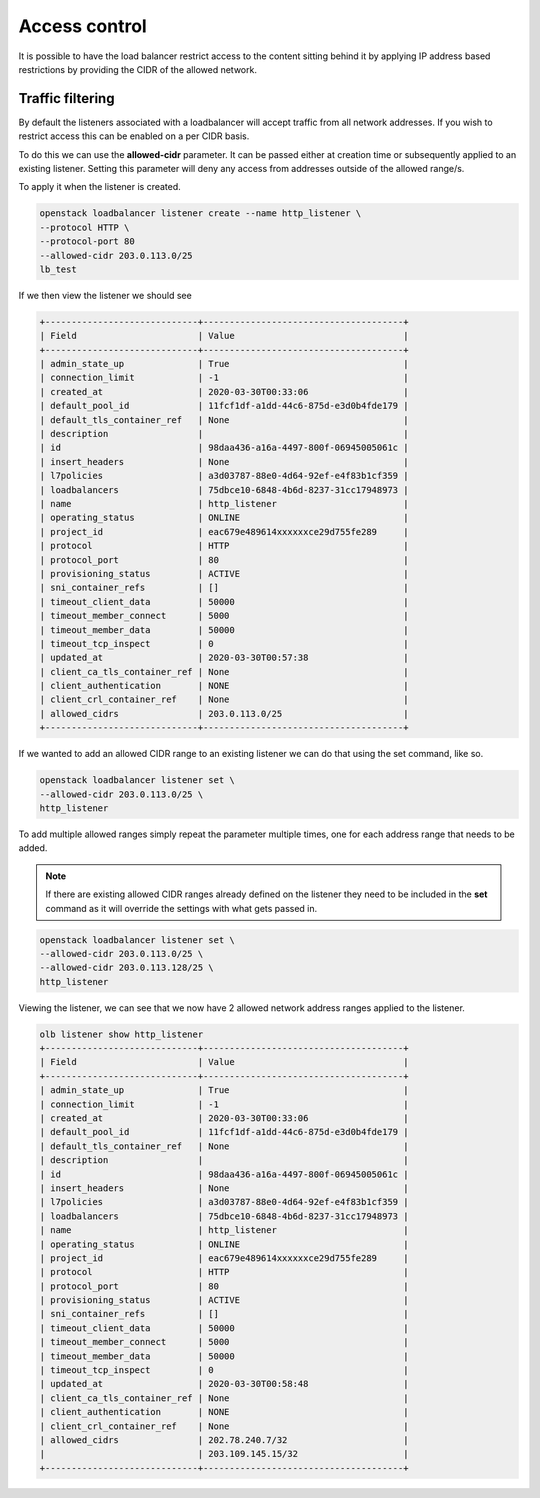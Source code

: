 ##############
Access control
##############


It is possible to have the load balancer restrict access to the content sitting
behind it by applying IP address based restrictions by providing the CIDR of the
allowed network.

*****************
Traffic filtering
*****************

By default the listeners associated with a loadbalancer will accept traffic
from all network addresses. If you wish to restrict access this can be enabled
on a per CIDR basis.

To do this we can use the **allowed-cidr** parameter. It can be passed
either at creation time or subsequently applied to an existing listener. Setting
this parameter will deny any access from addresses outside of the allowed
range/s.

To apply it when the listener is created.

.. code-block:: bash

    openstack loadbalancer listener create --name http_listener \
    --protocol HTTP \
    --protocol-port 80
    --allowed-cidr 203.0.113.0/25
    lb_test

If we then view the listener we should see

.. code-block:: bash

    +-----------------------------+--------------------------------------+
    | Field                       | Value                                |
    +-----------------------------+--------------------------------------+
    | admin_state_up              | True                                 |
    | connection_limit            | -1                                   |
    | created_at                  | 2020-03-30T00:33:06                  |
    | default_pool_id             | 11fcf1df-a1dd-44c6-875d-e3d0b4fde179 |
    | default_tls_container_ref   | None                                 |
    | description                 |                                      |
    | id                          | 98daa436-a16a-4497-800f-06945005061c |
    | insert_headers              | None                                 |
    | l7policies                  | a3d03787-88e0-4d64-92ef-e4f83b1cf359 |
    | loadbalancers               | 75dbce10-6848-4b6d-8237-31cc17948973 |
    | name                        | http_listener                        |
    | operating_status            | ONLINE                               |
    | project_id                  | eac679e489614xxxxxxce29d755fe289     |
    | protocol                    | HTTP                                 |
    | protocol_port               | 80                                   |
    | provisioning_status         | ACTIVE                               |
    | sni_container_refs          | []                                   |
    | timeout_client_data         | 50000                                |
    | timeout_member_connect      | 5000                                 |
    | timeout_member_data         | 50000                                |
    | timeout_tcp_inspect         | 0                                    |
    | updated_at                  | 2020-03-30T00:57:38                  |
    | client_ca_tls_container_ref | None                                 |
    | client_authentication       | NONE                                 |
    | client_crl_container_ref    | None                                 |
    | allowed_cidrs               | 203.0.113.0/25                       |
    +-----------------------------+--------------------------------------+

If we wanted to add an allowed CIDR range to an existing listener we can do that
using the set command, like so.

.. code-block:: bash

    openstack loadbalancer listener set \
    --allowed-cidr 203.0.113.0/25 \
    http_listener

To add multiple allowed ranges simply repeat the parameter multiple times,
one for each address range that needs to be added.

.. Note::

    If there are existing allowed CIDR ranges already defined on the listener
    they need to be included in the **set** command as it will override the
    settings with what gets passed in.

.. code-block:: bash

    openstack loadbalancer listener set \
    --allowed-cidr 203.0.113.0/25 \
    --allowed-cidr 203.0.113.128/25 \
    http_listener

Viewing the listener, we can see that we now have 2 allowed network address
ranges applied to the listener.

.. code-block:: bash

    olb listener show http_listener
    +-----------------------------+--------------------------------------+
    | Field                       | Value                                |
    +-----------------------------+--------------------------------------+
    | admin_state_up              | True                                 |
    | connection_limit            | -1                                   |
    | created_at                  | 2020-03-30T00:33:06                  |
    | default_pool_id             | 11fcf1df-a1dd-44c6-875d-e3d0b4fde179 |
    | default_tls_container_ref   | None                                 |
    | description                 |                                      |
    | id                          | 98daa436-a16a-4497-800f-06945005061c |
    | insert_headers              | None                                 |
    | l7policies                  | a3d03787-88e0-4d64-92ef-e4f83b1cf359 |
    | loadbalancers               | 75dbce10-6848-4b6d-8237-31cc17948973 |
    | name                        | http_listener                        |
    | operating_status            | ONLINE                               |
    | project_id                  | eac679e489614xxxxxxce29d755fe289     |
    | protocol                    | HTTP                                 |
    | protocol_port               | 80                                   |
    | provisioning_status         | ACTIVE                               |
    | sni_container_refs          | []                                   |
    | timeout_client_data         | 50000                                |
    | timeout_member_connect      | 5000                                 |
    | timeout_member_data         | 50000                                |
    | timeout_tcp_inspect         | 0                                    |
    | updated_at                  | 2020-03-30T00:58:48                  |
    | client_ca_tls_container_ref | None                                 |
    | client_authentication       | NONE                                 |
    | client_crl_container_ref    | None                                 |
    | allowed_cidrs               | 202.78.240.7/32                      |
    |                             | 203.109.145.15/32                    |
    +-----------------------------+--------------------------------------+
